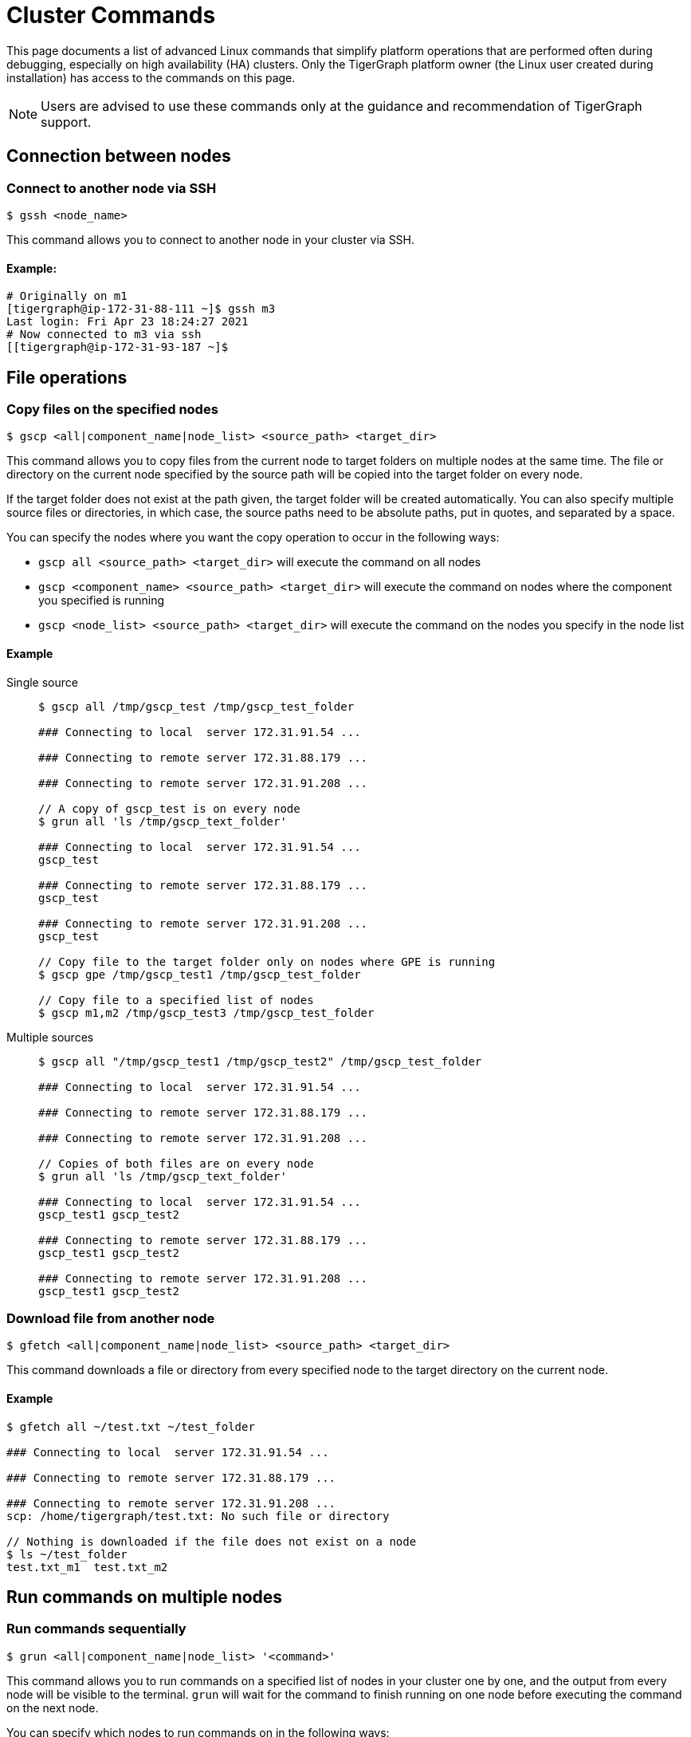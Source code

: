 = Cluster Commands
//:page-aliases: tigergraph-server:ha:cluster-commands.adoc

This page documents a list of advanced Linux commands that simplify platform operations that are performed often during debugging, especially on high availability (HA) clusters.
Only the TigerGraph platform owner (the Linux user created during installation) has access to the commands on this page.

[NOTE]
====
Users are advised to use these commands only at the guidance and recommendation of TigerGraph support. +
====

== Connection between nodes

=== Connect to another node via SSH

[source,text]
----
$ gssh <node_name>
----

This command allows you to connect to another node in your cluster via SSH.

==== Example:

[source,bash]
----
# Originally on m1
[tigergraph@ip-172-31-88-111 ~]$ gssh m3
Last login: Fri Apr 23 18:24:27 2021
# Now connected to m3 via ssh
[[tigergraph@ip-172-31-93-187 ~]$
----


== File operations

=== Copy files on the specified nodes

[source,bash]
----
$ gscp <all|component_name|node_list> <source_path> <target_dir>
----

This command allows you to copy files from the current node to target folders on multiple nodes at the same time. The file or directory on the current node specified by the source path will be copied into the target folder on every node.

If the target folder does not exist at the path given, the target folder will be created automatically. You can also specify multiple source files or directories, in which case, the source paths need to be absolute paths, put in quotes, and separated by a space.

You can specify the nodes where you want the copy operation to occur in the following ways:

* `gscp all <source_path> <target_dir>` will execute the command on all nodes
* `gscp <component_name> <source_path> <target_dir>` will execute the command on nodes where the component you specified is running
* `gscp <node_list> <source_path> <target_dir>` will execute the command on the nodes you specify in the node list

==== Example

[tabs]
====
Single source::
+
--

[source,cpp]
----
$ gscp all /tmp/gscp_test /tmp/gscp_test_folder

### Connecting to local  server 172.31.91.54 ...

### Connecting to remote server 172.31.88.179 ...

### Connecting to remote server 172.31.91.208 ...

// A copy of gscp_test is on every node
$ grun all 'ls /tmp/gscp_text_folder'

### Connecting to local  server 172.31.91.54 ...
gscp_test

### Connecting to remote server 172.31.88.179 ...
gscp_test

### Connecting to remote server 172.31.91.208 ...
gscp_test

// Copy file to the target folder only on nodes where GPE is running
$ gscp gpe /tmp/gscp_test1 /tmp/gscp_test_folder

// Copy file to a specified list of nodes
$ gscp m1,m2 /tmp/gscp_test3 /tmp/gscp_test_folder
----

--

Multiple sources::
+
--

[source,cpp]
----
$ gscp all "/tmp/gscp_test1 /tmp/gscp_test2" /tmp/gscp_test_folder

### Connecting to local  server 172.31.91.54 ...

### Connecting to remote server 172.31.88.179 ...

### Connecting to remote server 172.31.91.208 ...

// Copies of both files are on every node
$ grun all 'ls /tmp/gscp_text_folder'

### Connecting to local  server 172.31.91.54 ...
gscp_test1 gscp_test2

### Connecting to remote server 172.31.88.179 ...
gscp_test1 gscp_test2

### Connecting to remote server 172.31.91.208 ...
gscp_test1 gscp_test2
----

--
====

=== Download file from another node

[source,bash]
----
$ gfetch <all|component_name|node_list> <source_path> <target_dir>
----

This command downloads a file or directory from every specified node to the target directory on the current node.

==== Example

[source,cpp]
----
$ gfetch all ~/test.txt ~/test_folder

### Connecting to local  server 172.31.91.54 ...

### Connecting to remote server 172.31.88.179 ...

### Connecting to remote server 172.31.91.208 ...
scp: /home/tigergraph/test.txt: No such file or directory

// Nothing is downloaded if the file does not exist on a node
$ ls ~/test_folder
test.txt_m1  test.txt_m2
----

[#_run_commands_on_multiple_nodes]
== Run commands on multiple nodes

=== Run commands sequentially

[source,bash]
----
$ grun <all|component_name|node_list> '<command>'
----

This command allows you to run commands on a specified list of nodes in your cluster one by one, and the output from every node will be visible to the terminal. `grun` will wait for the command to finish running on one node before executing the command on the next node.

You can specify which nodes to run commands on in the following ways:

* `grun all '<command>'` will execute the command on all nodes
* `grun <component_name> '<command>'` will execute the command on nodes where the component you specified is running
* `grun <node_list> '<command>'` will execute the commands on the nodes you specify in the node list

==== Example

[tabs]
====
All nodes::
+
--

[source,bash]
----
grun all 'echo "hello world"'

### Connecting to local  server 172.31.91.54 ...
hello world

### Connecting to remote server 172.31.88.179 ...
hello world

### Connecting to remote server 172.31.91.208 ...
hello world
----

--

By component name::
+
--

[source,bash]
----
# Run 'echo "hello world"' on every node where GPE is running
grun gpe 'echo "hello world"'

### Connecting to local  server 172.31.91.54 ...
hello world

### Connecting to remote server 172.31.88.179 ...
hello world

### Connecting to remote server 172.31.91.208 ...
hello world
----

--

By node list::
+
--

[source,bash]
----
grun m1,m3 'echo "hello world"'

### Connecting to local  server 172.31.91.54 ...
hello world

### Connecting to remote server 172.31.91.208 ...
hello world
----

--
====

=== Run commands in parallel

[source,bash]
----
$ grun_p <all|component_name|node_list> '<command>'
----

This command allows you to run commands on a specified list of nodes in your cluster in parallel.
The output will be visible to the terminal where the `grun_p` command was run.
You can specify the nodes to run commands on in the following ways:

* `grun_p all '<command>'` will execute the command on all nodes
* `grun_p <component_name> '<command>'` will execute the command on nodes where the component you specified is running
* `grun_p <node_list> '<command>'` will execute the commands on the nodes you specify in the node list. The list of nodes should be separated by a comma, e.g.: `m1,m2`

[tabs]
====
All nodes ::
+
--

[source,aspnet]
----
$ grun_p all 'echo "hello world"'

### Connecting to local  server 172.31.91.54 ...

### Connecting to remote server 172.31.88.179 ...

### Connecting to remote server 172.31.91.208 ...

### ---- (m1)_172.31.91.54 ---0--
hello world

### ---- (m2)_172.31.88.179 ---0--
hello world

### ---- (m3)_172.31.91.208 ---0--
hello world
----

--

By component::
+
--

[source,console]
----
$ grun_p gpe 'echo "hello world"'

### Connecting to local  server 172.31.91.54 ...

### Connecting to remote server 172.31.88.179 ...

### Connecting to remote server 172.31.91.208 ...

### ---- (m1)_172.31.91.54 ---0--
hello world

### ---- (m2)_172.31.88.179 ---0--
hello world

### ---- (m3)_172.31.91.208 ---0--
hello world
----

--

By node list::
+
--

[source,console]
----
$ grun_p m1,m3 'echo "hello world"'

### Connecting to local  server 172.31.91.54 ...

### Connecting to remote server 172.31.91.208 ...

### ---- (m1)_172.31.91.54 ---0--
hello world

### ---- (m3)_172.31.91.208 ---0--
hello world
----

--
====

== Display cluster information

[#_show_current_gsql_leader]
=== Show current GSQL leader
 $ gsql -leader

This command outputs the name of the current GSQL leader as well as the leader's IP address.

==== Example
[source,console]
----
$ gsql -leader
m1 : 192:192:19:219
----

=== Show current node IP

[source,bash]
----
$ gmyip
----

This command returns the private IP address of your current node.

==== Example:

[source,bash]
----
$ gmyip
172.31.93.187 # Current node IP address
----

=== Show current node number and servers

[source,bash]
----
$ ghostname
----

This command returns your current node number as well as all servers that are running on the current node.

==== Example

In this example, `m1` is the current node number, and `ADMIN#1`, `admin#1` etc. are all servers that are running on `m1`.

[source,cpp]
----
$ ghostname

m1 ADMIN#1 admin#1 CTRL#1 ctrl#1 DICT#1 dict#1 ETCD#1 etcd#1 EXE_1 exe_1 GPE_1#1 gpe_1#1 GSE_1#1 gse_1#1 GSQL#1 gsql#1 GUI#1 gui#1 IFM#1 ifm#1 KAFKA#1 kafka#1 KAFKACONN#1 kafkaconn#1 KAFKASTRM-LL_1 kafkastrm-ll_1 NGINX#1 nginx#1 RESTPP#1 restpp#1 ZK#1 zk#1
----

[#_show_deployment_information]
=== Show deployment information

[source,bash]
----
$ gssh
----

The `gssh` command, when used without arguments, outputs information about server deployments in your cluster.
The output contains the names and IP addresses of every node.
For each node, the output shows the full list of servers that are running on the node.
For each server, the output shows the full list of the nodes that the server is running on.

==== Example

[source,aspnet]
----
$ gssh

Usage: gssh m1|gpe_1#1|gse1_1#1|...
Usage: ----------------Available hosts--------------
Host *
    IdentityFile /home/tigergraph/.ssh/tigergraph_rsa
    Port 22

Host m1 ADMIN#1 admin#1 CTRL#1 ctrl#1 DICT#1 dict#1 ETCD#1 etcd#1 EXE_1 exe_1 GPE_1#1 gpe_1#1 GSE_1#1 gse_1#1 GSQL#1 gsql#1 GUI#1 gui#1 IFM#1 ifm#1 KAFKA#1 kafka#1 KAFKACONN#1 kafkaconn#1 KAFKASTRM-LL_1 kafkastrm-ll_1 NGINX#1 nginx#1 RESTPP#1 restpp#1 ZK#1 zk#1
    HostName 172.31.91.54

Host m2 ADMIN#2 admin#2 CTRL#2 ctrl#2 DICT#2 dict#2 ETCD#2 etcd#2 EXE_2 exe_2 GPE_2#1 gpe_2#1 GSE_2#1 gse_2#1 GSQL#2 gsql#2 GUI#2 gui#2 IFM#2 ifm#2 KAFKA#2 kafka#2 KAFKACONN#2 kafkaconn#2 KAFKASTRM-LL_2 kafkastrm-ll_2 NGINX#2 nginx#2 RESTPP#2 restpp#2 ZK#2 zk#2
    HostName 172.31.88.179

Host m3 ADMIN#3 admin#3 CTRL#3 ctrl#3 DICT#3 dict#3 ETCD#3 etcd#3 EXE_3 exe_3 GPE_3#1 gpe_3#1 GSE_3#1 gse_3#1 GSQL#3 gsql#3 GUI#3 gui#3 IFM#3 ifm#3 KAFKA#3 kafka#3 KAFKACONN#3 kafkaconn#3 KAFKASTRM-LL_3 kafkastrm-ll_3 NGINX#3 nginx#3 RESTPP#3 restpp#3 ZK#3 zk#3
    HostName 172.31.91.208

#cluster.nodes: m1:172.31.91.54,m2:172.31.88.179,m3:172.31.91.208
#admin.servers: m1,m2,m3
#ctrl.servers: m1,m2,m3
#dict.servers: m1,m2,m3
#etcd.servers: m1,m2,m3
#exe.servers: m1,m2,m3
#gpe.servers: m1,m2,m3
#gse.servers: m1,m2,m3
#gsql.servers: m1,m2,m3
#gui.servers: m1,m2,m3
#ifm.servers: m1,m2,m3
#kafka.servers: m1,m2,m3
#kafkaconn.servers: m1,m2,m3
#kafkastrm-ll.servers: m1,m2,m3
#nginx.servers: m1,m2,m3
#restpp.servers: m1,m2,m3
#zk.servers: m1,m2,m3
#log.root: /home/tigergraph/tigergraph/log
#app.root: /home/tigergraph/tigergraph/app/3.1.1
#data.root: /home/tigergraph/tigergraph/data
----

=== Show graph status

[source,text]
----
$ gstatusgraph
----

This command returns the size of your data, the number of existing vertices and edges, and the number of deleted and skipped vertices on every node in your cluster.
If you are running TigerGraph on a single node, it will return the same information for that one node.

==== Single-node example

[source,bash]
----
$ gstatusgraph
=== graph ===
[GRAPH  ] Graph was loaded (/home/tigergraph/tigergraph/data/gstore/0/part/):
[m1     ] Partition size: 437MiB, IDS size: 103MiB, Vertex count: 3181724, Edge count: 34512076, NumOfDeletedVertices: 0 NumOfSkippedVertices: 0
[WARN   ] Above vertex and edge counts are for internal use which show approximate topology size of the local graph partition. Use DML to get the correct graph topology information
----

==== Cluster example

[source,bash]
----
$ gstatusgraph
=== graph ===
[GRAPH  ] Graph was loaded (/home/tigergraph/tigergraph/data/gstore/0/part/):
[m1     ] Partition size: 246MiB, IDS size: 31MiB, Vertex count: 1152822, Edge count: 10908545, NumOfDeletedVertices: 0 NumOfSkippedVertices: 0
[m2     ] Partition size: 248MiB, IDS size: 31MiB, Vertex count: 1157325, Edge count: 11004342, NumOfDeletedVertices: 0 NumOfSkippedVertices: 0
[m3     ] Partition size: 225MiB, IDS size: 29MiB, Vertex count: 1049883, Edge count: 10009479, NumOfDeletedVertices: 0 NumOfSkippedVertices: 0
[WARN   ] Above vertex and edge counts are for internal use which show approximate topology size of the local graph partition. Use DML to get the correct graph topology information
----
